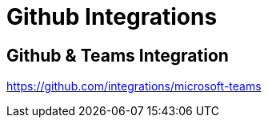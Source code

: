 = Github Integrations

== Github & Teams Integration
https://github.com/integrations/microsoft-teams

